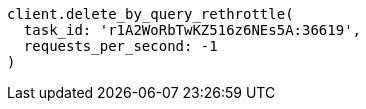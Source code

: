[source, ruby]
----
client.delete_by_query_rethrottle(
  task_id: 'r1A2WoRbTwKZ516z6NEs5A:36619',
  requests_per_second: -1
)
----
